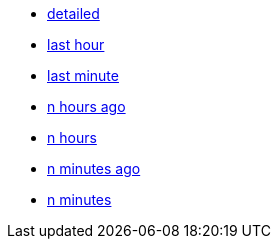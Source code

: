 * xref:detailed[detailed]
* xref:last-hour[last hour]
* xref:last-minute[last minute]
* xref:n-hours-ago[n hours ago]
* xref:n-hours[n hours]
* xref:n-minutes-ago[n minutes ago]
* xref:n-minutes[n minutes]

